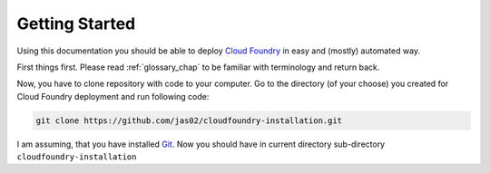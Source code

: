 Getting Started
================

Using this documentation you should be able to deploy `Cloud Foundry`_ in easy and (mostly) automated way.

First things first. Please read :ref:`glossary_chap` to be familiar with terminology and return back.

Now, you have to clone repository with code to your computer. Go to the directory (of your choose) you created for Cloud Foundry deployment and run following code:

.. code:: bash

   git clone https://github.com/jas02/cloudfoundry-installation.git

I am assuming, that you have installed Git_. Now you should have in current directory sub-directory ``cloudfoundry-installation``


.. _`Cloud Foundry`: https://www.cloudfoundry.org
.. _Git: https://git-scm.com

